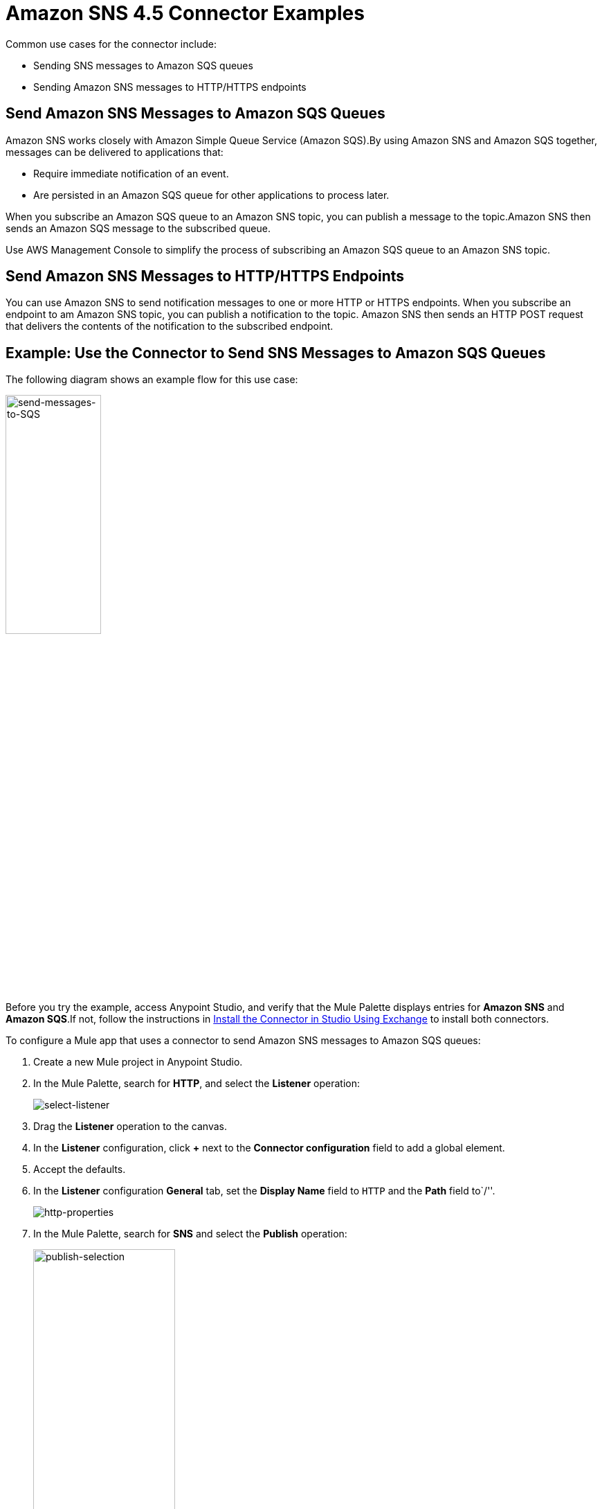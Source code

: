 = Amazon SNS 4.5 Connector Examples
:page-aliases: connectors::amazon/amazon-sns-connector-examples.adoc

Common use cases for the connector include:

* Sending SNS messages to Amazon SQS queues
* Sending Amazon SNS messages to HTTP/HTTPS endpoints

== Send Amazon SNS Messages to Amazon SQS Queues

Amazon SNS works closely with Amazon Simple Queue Service (Amazon SQS).By using Amazon SNS and Amazon SQS together, messages can be delivered to applications that:

* Require immediate notification of an event.
* Are persisted in an Amazon SQS queue for other applications to process later.

When you subscribe an Amazon SQS queue to an Amazon SNS topic, you can publish a message to the topic.Amazon SNS then sends an Amazon SQS message to the subscribed queue.

Use AWS Management Console to simplify the process of subscribing an Amazon SQS queue to an Amazon SNS topic.

[[send-http]]
== Send Amazon SNS Messages to HTTP/HTTPS Endpoints

You can use Amazon SNS to send notification messages to one or more HTTP or HTTPS endpoints.
When you subscribe an endpoint to am Amazon SNS topic, you can publish a notification to the topic.
Amazon SNS then sends an HTTP POST request that delivers the contents of the notification to the subscribed endpoint.

== Example: Use the Connector to Send SNS Messages to Amazon SQS Queues

The following diagram shows an example flow for this use case:

image::amazon-sns-use-case-flow.png[send-messages-to-SQS,width=40%]

Before you try the example, access Anypoint Studio, and verify that the Mule Palette displays entries for *Amazon SNS* and *Amazon SQS*.If not, follow the instructions in xref:amazon-sns-connector-studio.adoc#install-connector[Install the Connector in Studio Using Exchange] to install both connectors.

To configure a Mule app that uses a connector to send Amazon SNS messages to Amazon SQS queues:

. Create a new Mule project in Anypoint Studio.
+
. In the Mule Palette, search for *HTTP*, and select the *Listener* operation:
+
image::amazon-sns-select-listener.png[select-listener]
+
. Drag the *Listener* operation to the canvas.
. In the *Listener* configuration, click *+* next to the *Connector configuration* field to add a global element.
. Accept the defaults.
. In the *Listener* configuration *General* tab, set the *Display Name* field to `HTTP` and the *Path* field to`/''.
+
image::amazon-sns-http-properties.png[http-properties]
+
. In the Mule Palette, search for *SNS* and select the *Publish* operation:
+
image::amazon-sns-publish-selection.png[publish-selection,width=50%]
+
. Drag the *Publish* operation to the right of the *HTTP Listener* component.
. In the *Publish* configuration, click *+* next to the *Connector configuration* field to add a global element.
. Configure the global element as follows:
+
[%header%autowidth.spread]
|===
|Parameter |Description|Value
|*Name* |Name used to reference the configuration |`Amazon_SNS_Configuration` or another name
|*Access Key* |Alphanumeric text string that uniquely identifies the user who owns the account. |AWS Access Key
|*Secret Key* |Key that plays the role of a password |AWS secret key
|*Region Endpoint* |Queue reqion. | The queue region
|===
+
The following image shows a sample global element for the Publish operation:
+
image::amazon-sns-global-config.png[sns-global-configuration,width=70%]
+
. Select the *Configuration XML* tab to view the corresponding XML:
+
[source,xml]
----
<sns:config name="Amazon_SNS_Configuration"
  doc:name="Amazon SNS configuration" >
  <sns:basic-connection
    accessKey="EXAMPLEACCESSKEY"
    secretKey="EXAMPLESECRETKEY" />
</sns:config>
----
+
. Select the *Global Elements* tab.
. Select the *Amazon SNS configuration (Configuration)* and click *Edit*.
. Click *Test Connection* to confirm that Mule can connect with the SNS instance.
** If the connection is successful, click *OK* to save the configuration.
** Otherwise, review or correct any incorrect parameters, and test again.
. Go back to the flow and select *Publish*:
. Configure the remaining parameters:
+
[%header%autowidth.spread]
|===
|Parameter |Value
2+|*Basic Settings*
|*Display Name* |`Publish` or another name.
|*Connector configuration*|`Amazon_SNS_configuration` (the reference name to the global element you created)
2+|*General section*
|*Message* |`+++`Hello World!`+++`
|*Subject* |`Testing publish to queue`
|*Message structure* |`JSON`
2+|*General section*
|*Topic arn* | The Amazon Resource Name (ARN) of the topic you want to publish to.
|*Target arn* | The Amazon Resource Name (ARN) of the platform endpoint you want to publish to.
|===
+
The following image shows a sample configuration for the Publish Message operation:
+
image::amazon-sns-publish-message.png[sns-publish-message-props]
+
. Select the *Configuration XML* tab to view the corresponding XML:
+
[source,xml]
----
<sns:publish doc:name="Publish" doc:id="276aca8a-334a-4a04-a2ec-8ca4b21743c5"
    config-ref="Amazon_SNS_SNS_configuration"
    topicArn="arn:aws:sns:us-east-1:123456789012:TopicName"
    subject='Testing publish to queue'
    messageStructure='JSON'>
    <sns:message ><![CDATA[#['{"default": "Hello world!"}']]]></sns:message>
</sns:publish>
----
+
The `default` JSON key has a special meaning for SQS.The key's value is sent as a message to every subscriber, regardless of the protocol used.You must specify this key for the Publish Message operation.You can optionally specify other top-level keys that define the message to send to a specific transport protocol, such as HTTP or SQS.For more information, see https://docs.aws.amazon.com/sns/latest/api/API_Publish.html#API_Publish_RequestParameters[Publish] in the Amazon Simple Notification Service documentation.

=== Display the Data Processed by the Publish Operation

Using the same example, add a Logger component to display the data processed by the Publish operation on the Mule console.

. In the Mule Palette, search for the *Logger* component and drag it to the right of the Amazon SNS Connector (*Publish*).
. Configure the *Logger* component as follows:
+
[%header%autowidth.spread]
|===
|Parameter |Value
|*Display Name* |`Logger` or another name
|*Message* |`Message: #[payload]`
|*Level* |`INFO`
|===
+
image::amazon-sns-logger.png[sns-logger]

[[receive-sns]]
=== Receive SNS Messages

Using the same example, add a second flow that enables Amazon SQS to receive messages published by Amazon SNS:

. In the Mule Palette, search for *Flow* and drag the *Flow* component to the canvas.
. In the Mule Palette, search for *SQS*, select the *Receive messages* operation, and drag it to the left of the *Flow* component.
. Select the new component.
. Click *+* next to the *Connector configuration* field to add a new Amazon SQS Connector global element.
. Configure the global element as follows:
+
[%header%autowidth.spread]
|===
|Parameter |Description|Value
|Name |A name by which to refer to the configuration |`Amazon_SQS_Configuration` or another name
|Access Key |Alphanumeric text string that uniquely identifies the user who owns the account |AWS access key
|Secret Key |Key that plays the role of a password. |AWS secret key
|Region Endpoint |Queue region. |The queue region
|Test Queue ARN |Queue ARN which will be used in the next step to test the connection |Test queue ARN in the following format - `arn:aws:sqs:region:account-id:queue-name`
|===
+
The following image shows a sample global element for the Receive messages operation:
+
image::amazon-sns-sqs-global-config.png[sns-sqs-config,width=70%]
+
. Select the *Configuration XML* tab to view the corresponding XML:
+
[source,xml]
----
<sqs:config name="Amazon_SQS_Configuration"
  doc:name="Amazon SQS Configuration" >
	<sqs:basic-connection
  region="us_east_1"
  accessKey="EXAMPLEACCESSKEY"
  secretKey="EXAMPLESECRETKEY"
  testQueueArn="arn:aws:sqs:us-east-1:123456789012:QueueName"/>
</sqs:config>
----
+
. Click *Test Connection* to confirm that Mule can connect with the SQS instance:
** If the connection is successful, click *OK* to save it.
** If the connection is not successful, review or correct any incorrect parameters, and then test again.
. In the properties editor of Amazon SQS Connector, configure the remaining parameters:
+
[%header%autowidth.spread]
|===
|Parameter |Value
2+|Basic Settings
|Display Name |`Amazon SQS (Streaming)` or another name
|Connector configuration*|`Amazon_SQS_Configuration` (the reference name to the global element you created)
|Queue url | Queue URL in the followin format - `https://sqs.region.amazonaws.com/account-id/queue-name`
|Other fields in the *General* group | Default values
|===
+
Verify that the SQS queue in the configuration is **subscribed** to the SNS topic.
+
For example:
+
image::amazon-sns-sqs-config.png[sns-sqs-config]
+
. Select the *Configuration XML* tab to view the corresponding XML:
+
[source,xml]
----
<sqs:receivemessages
  doc:name="Amazon SQS (Streaming)"
  queueUrl="https://sqs.us-east-1.amazonaws.com/123456789012/queue-url"
  config-ref="Amazon_SQS_Configuration"/>
----
+
. Add a *Logger* scope after Amazon SQS Connector to print the data passed by the *Receive* operation in the Mule console. Configure the *Logger* as follows:
+
[%header,cols="30s,70a"]
|===
|Parameter |Value
|Display Name |`Display Message` or another name
|Message |`Received Message: #[payload]`
|Level |`INFO`
|===
+
. Save the project.

To run the project as a Mule app:

. Right-click the project in Package Explorer and select *Run As > Mule Application*.
. Open a web browser, enter the URL `\http://localhost:8081/`, and check the response.
+
The logger shows the published message ID on the browser and the received message on the Mule console.

[[example-code]]
=== Demo Mule Application XML Code

Paste this code into your XML editor to quickly load the flow for this example use case into your Mule application. If needed, change the values to reflect your environment.

[source,xml]
----
<?xml version="1.0" encoding="UTF-8"?>

<mule xmlns:sqs="http://www.mulesoft.org/schema/mule/sqs"
	xmlns:sns="http://www.mulesoft.org/schema/mule/sns"
	xmlns:http="http://www.mulesoft.org/schema/mule/http"
	xmlns="http://www.mulesoft.org/schema/mule/core"
	xmlns:doc="http://www.mulesoft.org/schema/mule/documentation"
	xmlns:xsi="http://www.w3.org/2001/XMLSchema-instance"
	xsi:schemaLocation="http://www.mulesoft.org/schema/mule/core http://www.mulesoft.org/schema/mule/core/current/mule.xsd
http://www.mulesoft.org/schema/mule/http http://www.mulesoft.org/schema/mule/http/current/mule-http.xsd
http://www.mulesoft.org/schema/mule/sns http://www.mulesoft.org/schema/mule/sns/current/mule-sns.xsd
http://www.mulesoft.org/schema/mule/sqs http://www.mulesoft.org/schema/mule/sqs/current/mule-sqs.xsd">
	<http:listener-config name="HTTP_Listener_config" doc:name="HTTP Listener config">
		<http:listener-connection host="0.0.0.0" port="8081" />
	</http:listener-config>
	<sns:config name="Amazon_SNS_configuration" doc:name="Amazon SNS configuration">
		<sns:basic-connection accessKey="EXAMPLEACCESSKEY" secretKey="EXAMPLESECRETKEY" />
	</sns:config>
	<sqs:config name="Amazon_SQS_Configuration" doc:name="Amazon SQS Configuration">
		<sqs:basic-connection accessKey="EXAMPLEACCESSKEY" secretKey="EXAMPLESECRETKEY"
		testQueueArn="arn:aws:sqs:us-east-1:123456789012:QueueName"/>
	</sqs:config>
	<flow name="sns-connector-exampleFlow">
		<http:listener doc:name="Listener" config-ref="HTTP_Listener_config" path="/"/>
		<sns:publish doc:name="Publish" config-ref="Amazon_SNS_configuration"
		topicArn="arn:aws:sns:us-east-1:123456789012:TopicName"
		subject="Testing publish to queue"
		messageStructure="JSON">
			<sns:message><![CDATA[#['{
	"default": "Hello World!"
}']]]></sns:message>
		</sns:publish>
		<logger level="INFO" doc:name="Logger" message="Message: #[payload]"/>
	</flow>
	<flow name="sns-connector-exampleFlow1">
		<sqs:receivemessages doc:name="Amazon SQS (Streaming)" config-ref="Amazon_SQS_Configuration"
		queueUrl="https://sqs.us-east-1.amazonaws.com/123456789012/queue-url"/>
		<logger level="INFO" doc:name="Logger" message="Received Message: #[payload]"/>
	</flow>
</mule>
----

== See Also

* xref:connectors::introduction/introduction-to-anypoint-connectors.adoc[Introduction to Anypoint Connectors]
* https://help.mulesoft.com[MuleSoft Help Center]
